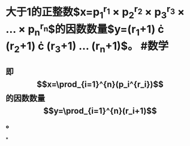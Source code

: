 * 大于1的正整数$x=p_1^{r_1} \times p_2^{r_2} \times p_3^{r_3} \times \dots \times p_n^{r_n}$的因数数量$y=(r_1+1) \cdot (r_2+1) \cdot (r_3+1) \dots (r_n+1)$。 #数学
** 即$$x=\prod_{i=1}^{n}(p_i^{r_i})$$的因数数量$$y=\prod_{i=1}^{n}(r_i+1)$$。
*